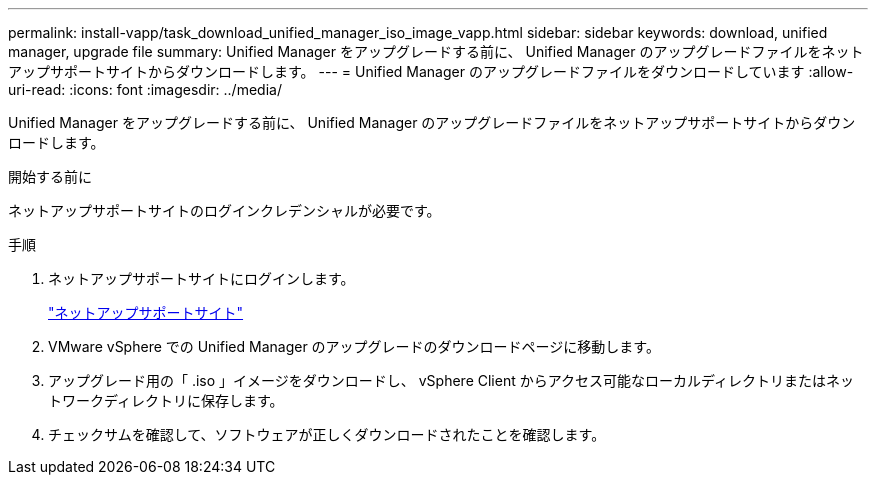 ---
permalink: install-vapp/task_download_unified_manager_iso_image_vapp.html 
sidebar: sidebar 
keywords: download, unified manager, upgrade file 
summary: Unified Manager をアップグレードする前に、 Unified Manager のアップグレードファイルをネットアップサポートサイトからダウンロードします。 
---
= Unified Manager のアップグレードファイルをダウンロードしています
:allow-uri-read: 
:icons: font
:imagesdir: ../media/


[role="lead"]
Unified Manager をアップグレードする前に、 Unified Manager のアップグレードファイルをネットアップサポートサイトからダウンロードします。

.開始する前に
ネットアップサポートサイトのログインクレデンシャルが必要です。

.手順
. ネットアップサポートサイトにログインします。
+
https://mysupport.netapp.com/site/products/all/details/activeiq-unified-manager/downloads-tab["ネットアップサポートサイト"]

. VMware vSphere での Unified Manager のアップグレードのダウンロードページに移動します。
. アップグレード用の「 .iso 」イメージをダウンロードし、 vSphere Client からアクセス可能なローカルディレクトリまたはネットワークディレクトリに保存します。
. チェックサムを確認して、ソフトウェアが正しくダウンロードされたことを確認します。

